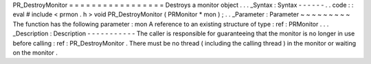 PR_DestroyMonitor
=
=
=
=
=
=
=
=
=
=
=
=
=
=
=
=
=
Destroys
a
monitor
object
.
.
.
_Syntax
:
Syntax
-
-
-
-
-
-
.
.
code
:
:
eval
#
include
<
prmon
.
h
>
void
PR_DestroyMonitor
(
PRMonitor
*
mon
)
;
.
.
_Parameter
:
Parameter
~
~
~
~
~
~
~
~
~
The
function
has
the
following
parameter
:
mon
A
reference
to
an
existing
structure
of
type
:
ref
:
PRMonitor
.
.
.
_Description
:
Description
-
-
-
-
-
-
-
-
-
-
-
The
caller
is
responsible
for
guaranteeing
that
the
monitor
is
no
longer
in
use
before
calling
:
ref
:
PR_DestroyMonitor
.
There
must
be
no
thread
(
including
the
calling
thread
)
in
the
monitor
or
waiting
on
the
monitor
.
